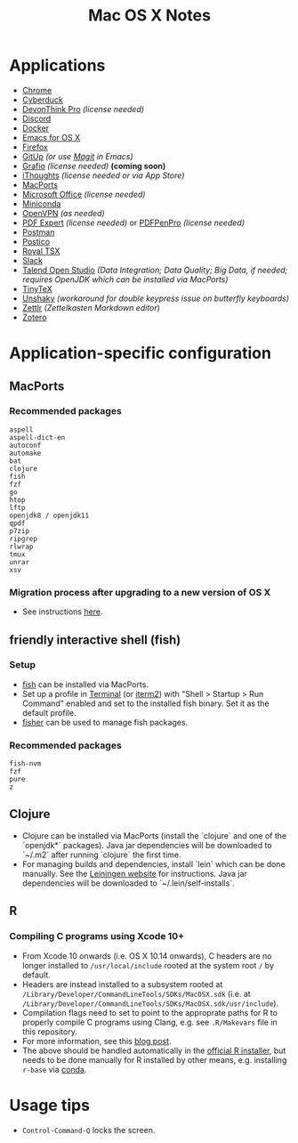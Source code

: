 #+TITLE: Mac OS X Notes
* Applications
- [[https://www.google.com/chrome/][Chrome]]
- [[https://cyberduck.io/][Cyberduck]]
- [[https://www.devontechnologies.com/apps/devonthink][DevonThink Pro]] /(license needed)/
- [[https://discordapp.com/][Discord]]
- [[https://docs.docker.com/docker-for-mac/install/][Docker]]
- [[https://emacsformacosx.com/][Emacs for OS X]]
- [[https://www.mozilla.org/en-US/firefox/new/][Firefox]]
- [[https://github.com/git-up/GitUp][GitUp]] /(or use [[https://magit.vc/][Magit]] in Emacs)/
- [[http://tentouchapps.com/grafio/][Grafio]] /(license needed)/ *(coming soon)*
- [[https://www.toketaware.com/ithoughts-osx][iThoughts]] /(license needed or via App Store)/
- [[https://www.macports.org/][MacPorts]]
- [[https://www.office.com/][Microsoft Office]] /(license needed)/
- [[https://docs.conda.io/en/latest/miniconda.html][Miniconda]]
- [[https://openvpn.net/vpn-server-resources/connecting-to-access-server-with-macos/][OpenVPN]] /(as needed)/
- [[https://pdfexpert.com/][PDF Expert]] /(license needed)/ or [[https://smilesoftware.com/store][PDFPenPro]] /(license needed)/
- [[https://www.getpostman.com/][Postman]]
- [[https://eggerapps.at/postico/][Postico]]
- [[https://www.royalapplications.com/ts/mac/features][Royal TSX]]
- [[https://slack.com/][Slack]]
- [[https://www.talend.com/products/talend-open-studio/][Talend Open Studio]] /(Data Integration; Data Quality; Big Data, if needed; requires OpenJDK which can be installed via MacPorts)/
- [[https://github.com/yihui/tinytex][TinyTeX]]
- [[https://github.com/aahung/Unshaky][Unshaky]] /(workaround for double keypress issue on butterfly keyboards)/
- [[https://github.com/Zettlr/Zettlr][Zettlr]] /(Zettelkasten Markdown editor/)
- [[https://www.zotero.org/][Zotero]]
* Application-specific configuration
** MacPorts
***  Recommended packages
#+begin_src
aspell
aspell-dict-en
autoconf
automake
bat
clojure
fish
fzf
go
htop
lftp
openjdk8 / openjdk11
qpdf
p7zip
ripgrep
rlwrap
tmux
unrar
xsv
#+end_src
*** Migration process after upgrading to a new version of OS X
- See instructions [[https://trac.macports.org/wiki/Migration][here]].
** friendly interactive shell (fish)
*** Setup
- [[https://github.com/fish-shell/fish-shell][fish]] can be installed via MacPorts.
- Set up a profile in [[https://support.apple.com/guide/terminal/welcome/mac][Terminal]] (or [[https://www.iterm2.com/][iterm2]]) with "Shell > Startup > Run Command" enabled and set to the installed fish binary. Set it as the default profile.
- [[https://github.com/jorgebucaran/fisher][fisher]] can be used to manage fish packages.
*** Recommended packages
#+begin_src
fish-nvm
fzf
pure
z
#+end_src
** Clojure
- Clojure can be installed via MacPorts (install the `clojure` and one of the `openjdk*` packages). Java jar dependencies will be downloaded to `~/.m2` after running `clojure` the first time.
- For managing builds and dependencies, install `lein` which can be done manually. See the [[https://leiningen.org/][Leiningen website]] for instructions. Java jar dependencies will be downloaded to `~/.lein/self-installs`.
** R
*** Compiling C programs using Xcode 10+
- From Xcode 10 onwards (i.e. OS X 10.14 onwards), C headers are no longer installed to ~/usr/local/include~ rooted at the system root ~/~ by default.
- Headers are instead installed to a subsystem rooted at ~/Library/Developer/CommandLineTools/SDKs/MacOSX.sdk~ (i.e. at ~/Library/Developer/CommandLineTools/SDKs/MacOSX.sdk/usr/include~).
- Compilation flags need to set to point to the approprate paths for R to properly compile C programs using Clang, e.g. see ~.R/Makevars~ file in this repository.
- For more information, see this [[https://thecoatlessprofessor.com/programming/cpp/r-compiler-tools-for-rcpp-on-macos/][blog post]].
- The above should be handled automatically in the [[https://cran.r-project.org/bin/macosx/][official R installer]], but needs to be done manually for R installed by other means, e.g. installing ~r-base~ via [[https://docs.conda.io/en/latest/miniconda.html][conda]].
* Usage tips
- ~Control-Command-Q~ locks the screen.
